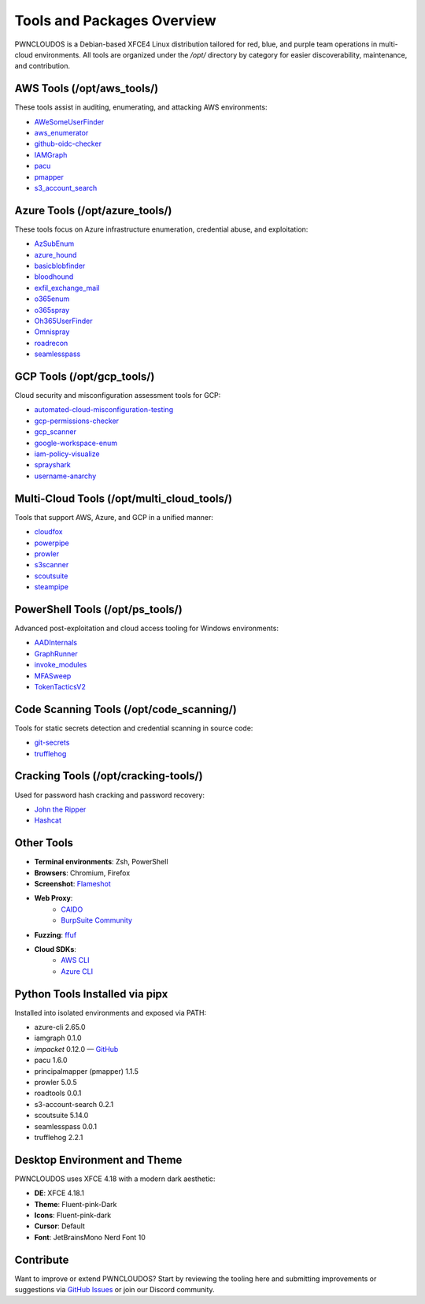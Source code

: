 Tools and Packages Overview
============================

PWNCLOUDOS is a Debian-based XFCE4 Linux distribution tailored for red, blue, and purple team operations in multi-cloud environments. All tools are organized under the `/opt/` directory by category for easier discoverability, maintenance, and contribution.

AWS Tools (/opt/aws_tools/)
----------------------------

These tools assist in auditing, enumerating, and attacking AWS environments:

- `AWeSomeUserFinder <https://github.com/dievus/AWeSomeUserFinder>`_
- `aws_enumerator <https://github.com/NotSoSecure/aws_enum>`_
- `github-oidc-checker <https://github.com/harshbothra/github-oidc-checker>`_
- `IAMGraph <https://github.com/nccgroup/IAMGraph>`_
- `pacu <https://github.com/RhinoSecurityLabs/pacu>`_
- `pmapper <https://github.com/nccgroup/PMapper>`_
- `s3_account_search <https://github.com/initstring/s3-account-search>`_

Azure Tools (/opt/azure_tools/)
-------------------------------

These tools focus on Azure infrastructure enumeration, credential abuse, and exploitation:

- `AzSubEnum <https://github.com/NetSPI/AzSubEnum>`_
- `azure_hound <https://github.com/BloodHoundAD/AzureHound>`_
- `basicblobfinder <https://github.com/initstring/basicblobfinder>`_
- `bloodhound <https://github.com/BloodHoundAD/BloodHound>`_
- `exfil_exchange_mail <https://github.com/nyxgeek/exfil_exchange_mail>`_
- `o365enum <https://github.com/nyxgeek/o365enum>`_
- `o365spray <https://github.com/0xZDH/o365spray>`_
- `Oh365UserFinder <https://github.com/dievus/Oh365UserFinder>`_
- `Omnispray <https://github.com/mhaskar/OmniSpray>`_
- `roadrecon <https://github.com/dirkjanm/ROADtools>`_
- `seamlesspass <https://github.com/BishopFox/seamlesspass>`_

GCP Tools (/opt/gcp_tools/)
---------------------------

Cloud security and misconfiguration assessment tools for GCP:

- `automated-cloud-misconfiguration-testing <https://github.com/pwnedlabs/automated-cloud-misconfiguration-testing>`_
- `gcp-permissions-checker <https://github.com/egre55/gcp-permissions-checker>`_
- `gcp_scanner <https://github.com/google/gcp_scanner>`_
- `google-workspace-enum <https://github.com/pwnedlabs/google-workspace-enum>`_
- `iam-policy-visualize <https://github.com/hac01/iam-policy-visualize>`_
- `sprayshark <https://github.com/helviojunior/sprayshark>`_
- `username-anarchy <https://github.com/urbanadventurer/username-anarchy>`_

Multi-Cloud Tools (/opt/multi_cloud_tools/)
-------------------------------------------

Tools that support AWS, Azure, and GCP in a unified manner:

- `cloudfox <https://github.com/BishopFox/cloudfox>`_
- `powerpipe <https://github.com/Azure/powerpipe>`_
- `prowler <https://github.com/prowler-cloud/prowler>`_
- `s3scanner <https://github.com/sa7mon/S3Scanner>`_
- `scoutsuite <https://github.com/nccgroup/ScoutSuite>`_
- `steampipe <https://github.com/turbot/steampipe>`_

PowerShell Tools (/opt/ps_tools/)
---------------------------------

Advanced post-exploitation and cloud access tooling for Windows environments:

- `AADInternals <https://github.com/Gerenios/AADInternals>`_
- `GraphRunner <https://github.com/samratashok/GraphRunner>`_
- `invoke_modules <https://github.com/PowerShellMafia/PowerSploit/tree/master/Recon>`_
- `MFASweep <https://github.com/dafthack/MFASweep>`_
- `TokenTacticsV2 <https://github.com/mvelazc0/TokenTactics>`_

Code Scanning Tools (/opt/code_scanning/)
-----------------------------------------

Tools for static secrets detection and credential scanning in source code:

- `git-secrets <https://github.com/awslabs/git-secrets>`_
- `trufflehog <https://github.com/trufflesecurity/trufflehog>`_

Cracking Tools (/opt/cracking-tools/)
-------------------------------------

Used for password hash cracking and password recovery:

- `John the Ripper <https://github.com/openwall/john>`_
- `Hashcat <https://github.com/hashcat/hashcat>`_

Other Tools
-----------

- **Terminal environments**: Zsh, PowerShell
- **Browsers**: Chromium, Firefox
- **Screenshot**: `Flameshot <https://flameshot.org/>`_
- **Web Proxy**: 
    - `CAIDO <https://caido.io/>`__
    - `BurpSuite Community <https://portswigger.net/burp/releases#community>`__
- **Fuzzing**: `ffuf <https://github.com/ffuf/ffuf>`_
- **Cloud SDKs**:
    - `AWS CLI <https://docs.aws.amazon.com/cli/>`_
    - `Azure CLI <https://learn.microsoft.com/en-us/cli/azure/install-azure-cli>`_

Python Tools Installed via pipx
-------------------------------

Installed into isolated environments and exposed via PATH:

- azure-cli 2.65.0
- iamgraph 0.1.0
- `impacket` 0.12.0 — `GitHub <https://github.com/fortra/impacket>`_
- pacu 1.6.0
- principalmapper (pmapper) 1.1.5
- prowler 5.0.5
- roadtools 0.0.1
- s3-account-search 0.2.1
- scoutsuite 5.14.0
- seamlesspass 0.0.1
- trufflehog 2.2.1

Desktop Environment and Theme
-----------------------------

PWNCLOUDOS uses XFCE 4.18 with a modern dark aesthetic:

- **DE**: XFCE 4.18.1
- **Theme**: Fluent-pink-Dark
- **Icons**: Fluent-pink-dark
- **Cursor**: Default
- **Font**: JetBrainsMono Nerd Font 10

Contribute
----------

Want to improve or extend PWNCLOUDOS? Start by reviewing the tooling here and submitting improvements or suggestions via `GitHub Issues <https://github.com/pwnedlabs/pwncloudos/issues>`_ or join our Discord community.